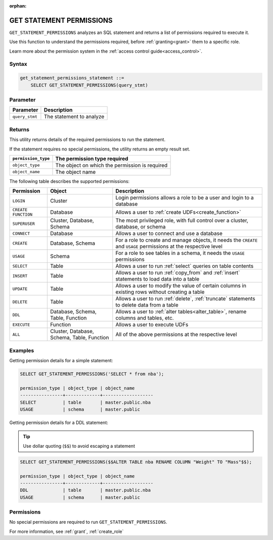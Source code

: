 :orphan:

.. _get_statement_permissions:

****************************
GET STATEMENT PERMISSIONS
****************************

``GET_STATEMENT_PERMISSIONS`` analyzes an SQL statement and returns a list of permissions required to execute it.

Use this function to understand the permissions required, before :ref:`granting<grant>` them to a specific role.

Learn more about the permission system in the :ref:`access control guide<access_control>`.



Syntax
======

.. code-block:: postgres

   get_statement_permissions_statement ::=
       SELECT GET_STATEMENT_PERMISSIONS(query_stmt)
   

Parameter
=========

.. list-table:: 
   :widths: auto
   :header-rows: 1
   
   * - Parameter
     - Description
   * - ``query_stmt``
     - The statement to analyze


Returns
=========

This utility returns details of the required permissions to run the statement.

If the statement requires no special permissions, the utility returns an empty result set.

.. list-table::
   :widths: auto
   :header-rows: 1
   
   * - ``permission_type``
     - The permission type required
   * - ``object_type``
     - The object on which the permission is required
   * - ``object_name``
     - The object name

The following table describes the supported permissions:

.. list-table:: 
   :widths: auto
   :header-rows: 1
   
   * - Permission
     - Object
     - Description
   * - ``LOGIN``
     - Cluster
     - Login permissions allows a role to be a user and login to a database
   * - ``CREATE FUNCTION``
     - Database
     - Allows a user to :ref:`create UDFs<create_function>`
   * - ``SUPERUSER``
     - Cluster, Database, Schema
     - The most privileged role, with full control over a cluster, database, or schema
   * - ``CONNECT``
     - Database
     - Allows a user to connect and use a database
   * - ``CREATE``
     - Database, Schema
     - For a role to create and manage objects, it needs the ``CREATE`` and ``USAGE`` permissions at the respective level
   * - ``USAGE``
     - Schema
     - For a role to see tables in a schema, it needs the ``USAGE`` permissions
   * - ``SELECT``
     - Table
     - Allows a user to run :ref:`select` queries on table contents
   * - ``INSERT``
     - Table
     - Allows a user to run :ref:`copy_from` and :ref:`insert` statements to load data into a table
   * - ``UPDATE``
     - Table
     - Allows a user to modify the value of certain columns in existing rows without creating a table
   * - ``DELETE``
     - Table
     - Allows a user to run :ref:`delete`, :ref:`truncate` statements to delete data from a table
   * - ``DDL``
     - Database, Schema, Table, Function
     - Allows a user to :ref:`alter tables<alter_table>`, rename columns and tables, etc.
   * - ``EXECUTE``
     - Function
     - Allows a user to execute UDFs
   * - ``ALL``
     - Cluster, Database, Schema, Table, Function
     - All of the above permissions at the respective level


Examples
===========

Getting permission details for a simple statement:

.. code-block:: postgres
   
   SELECT GET_STATEMENT_PERMISSIONS('SELECT * from nba');

   permission_type | object_type | object_name
   ----------------+-------------+-------------------
   SELECT          | table       | master.public.nba
   USAGE           | schema      | master.public

Getting permission details for a DDL statement:

.. tip:: Use dollar quoting (``$$``) to avoid escaping a statement

.. code-block:: postgres
   
   SELECT GET_STATEMENT_PERMISSIONS($$ALTER TABLE nba RENAME COLUMN "Weight" TO "Mass"$$);
   
   permission_type | object_type | object_name
   ----------------+-------------+-------------------
   DDL             | table       | master.public.nba
   USAGE           | schema      | master.public

Permissions
=============

No special permissions are required to run ``GET_STATEMENT_PERMISSIONS``.

For more information, see :ref:`grant`, :ref:`create_role`